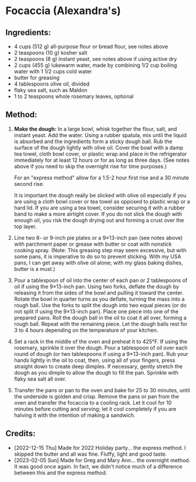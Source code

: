 #+STARTUP: showeverything
* Focaccia (Alexandra's)
** Ingredients:
- 4 cups (512 g) all-purpose flour or bread flour, see notes above
- 2 teaspoons (10 g) kosher salt
- 2 teaspoons (8 g) instant yeast, see notes above if using active dry
- 2 cups (455 g) lukewarm water, made by combining 1/2 cup boiling water with 1 1/2 cups cold water
- butter for greasing
- 4 tablespoons olive oil, divided
- flaky sea salt, such as Maldon
- 1 to 2 teaspoons whole rosemary leaves, optional 

** Method:
1. *Make the dough:* In a large bowl, whisk together the flour, salt, and instant yeast. Add the water. Using a rubber spatula, mix until the liquid is absorbed and the ingredients form a sticky dough ball. Rub the surface of the dough lightly with olive oil. Cover the bowl with a damp tea towel, cloth bowl cover, or plastic wrap and place in the refrigerator immediately for at least 12 hours or for as long as three days. (See notes above if you need to skip the overnight rise for time purposes.)

   #+begin_note
   For an "express method" allow for a 1.5-2 hour first rise and a 30 minute second rise.
   #+end_note
   #+begin_note
   It is important the dough really be slicked with olive oil especially if you are using a cloth bowl cover or tea towel as opposed to plastic wrap or a hard lid. If you are using a tea towel, consider securing it with a rubber band to make a more airtight cover. If you do not slick the dough with enough oil, you risk the dough drying out and forming a crust over the top layer. 
   #+end_note
3. Line two 8- or 9-inch pie plates or a 9×13-inch pan (see notes above) with parchment paper or grease with butter or coat with nonstick cooking spray. (Note: This greasing step may seem excessive, but with some pans, it is imperative to do so to prevent sticking. With my USA pans, I can get away with olive oil alone; with my glass baking dishes, butter is a must.)
4. Pour a tablespoon of oil into the center of each pan or 2 tablespoons of oil if using the 9×13-inch pan. Using two forks, deflate the dough by releasing it from the sides of the bowl and pulling it toward the center. Rotate the bowl in quarter turns as you deflate, turning the mass into a rough ball. Use the forks to split the dough into two equal pieces (or do not split if using the 9×13-inch pan). Place one piece into one of the prepared pans. Roll the dough ball in the oil to coat it all over, forming a rough ball. Repeat with the remaining piece. Let the dough balls rest for 3 to 4 hours depending on the temperature of your kitchen.
5. Set a rack in the middle of the oven and preheat it to 425°F. If using the rosemary, sprinkle it over the dough. Pour a tablespoon of oil over each round of dough (or two tablespoons if using a 9×13-inch pan).  Rub your hands lightly in the oil to coat, then, using all of your fingers, press straight down to create deep dimples. If necessary, gently stretch the dough as you dimple to allow the dough to fill the pan. Sprinkle with flaky sea salt all over.
6. Transfer the pans or pan to the oven and bake for 25 to 30 minutes, until the underside is golden and crisp. Remove the pans or pan from the oven and transfer the focaccia to a cooling rack. Let it cool for 10 minutes before cutting and serving; let it cool completely if you are halving it with the intention of making a sandwich.
** Credits:
- [2022-12-15 Thu] Made for 2022 Holiday party... the express method.  I skipped the butter and all was fine.  Fluffy, light and good taste.
- [2023-02-05 Sun] Made for Greg and Mary Ann... the overnight method. It was good once again. In fact, we didn't notice much of a difference between this and the express method.
